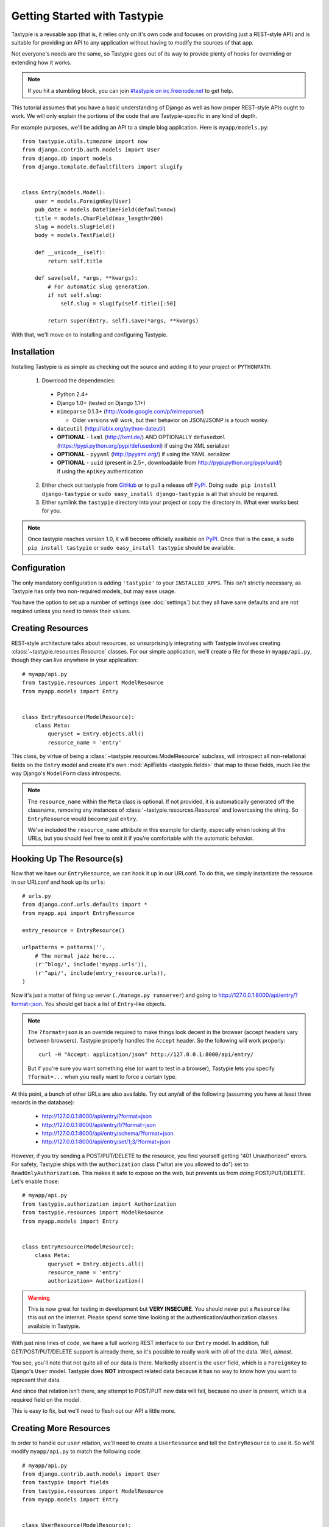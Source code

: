 .. _ref-tutorial:

=============================
Getting Started with Tastypie
=============================

Tastypie is a reusable app (that is, it relies only on it's own code and
focuses on providing just a REST-style API) and is suitable for providing an
API to any application without having to modify the sources of that app.

Not everyone's needs are the same, so Tastypie goes out of its way to provide
plenty of hooks for overriding or extending how it works.

.. note::

    If you hit a stumbling block, you can join
    `#tastypie on irc.freenode.net`_ to get help.

.. _#tastypie on irc.freenode.net: irc://irc.freenode.net/tastypie

This tutorial assumes that you have a basic understanding of Django as well as
how proper REST-style APIs ought to work. We will only explain the portions
of the code that are Tastypie-specific in any kind of depth.

For example purposes, we'll be adding an API to a simple blog application.
Here is ``myapp/models.py``::

    from tastypie.utils.timezone import now
    from django.contrib.auth.models import User
    from django.db import models
    from django.template.defaultfilters import slugify


    class Entry(models.Model):
        user = models.ForeignKey(User)
        pub_date = models.DateTimeField(default=now)
        title = models.CharField(max_length=200)
        slug = models.SlugField()
        body = models.TextField()

        def __unicode__(self):
            return self.title

        def save(self, *args, **kwargs):
            # For automatic slug generation.
            if not self.slug:
                self.slug = slugify(self.title)[:50]

            return super(Entry, self).save(*args, **kwargs)

With that, we'll move on to installing and configuring Tastypie.


Installation
============

Installing Tastypie is as simple as checking out the source and adding it to
your project or ``PYTHONPATH``.

  1. Download the dependencies:

    * Python 2.4+
    * Django 1.0+ (tested on Django 1.1+)
    * ``mimeparse`` 0.1.3+ (http://code.google.com/p/mimeparse/)

      * Older versions will work, but their behavior on JSON/JSONP is a touch wonky.

    * ``dateutil`` (http://labix.org/python-dateutil)
    * **OPTIONAL** - ``lxml`` (http://lxml.de/) AND OPTIONALLY ``defusedxml`` (https://pypi.python.org/pypi/defusedxml) if using the XML serializer
    * **OPTIONAL** - ``pyyaml`` (http://pyyaml.org/) if using the YAML serializer
    * **OPTIONAL** - ``uuid`` (present in 2.5+, downloadable from
      http://pypi.python.org/pypi/uuid/) if using the ``ApiKey`` authentication

  2. Either check out tastypie from GitHub_ or to pull a release off PyPI_.
     Doing ``sudo pip install django-tastypie`` or
     ``sudo easy_install django-tastypie`` is all that should be required.
  3. Either symlink the ``tastypie`` directory into your project or copy the
     directory in. What ever works best for you.

.. note::

    Once tastypie reaches version 1.0, it will become officially available on
    PyPI_. Once that is the case, a ``sudo pip install tastypie`` or ``sudo
    easy_install tastypie`` should be available.

.. _GitHub: http://github.com/toastdriven/django-tastypie
.. _PyPI: http://pypi.python.org/


Configuration
=============

The only mandatory configuration is adding ``'tastypie'`` to your
``INSTALLED_APPS``. This isn't strictly necessary, as Tastypie has only two
non-required models, but may ease usage.

You have the option to set up a number of settings (see :doc:`settings`) but
they all have sane defaults and are not required unless you need to tweak their
values.


Creating Resources
==================

REST-style architecture talks about resources, so unsurprisingly integrating
with Tastypie involves creating :class:`~tastypie.resources.Resource` classes.
For our simple application, we'll create a file for these in ``myapp/api.py``,
though they can live anywhere in your application::

    # myapp/api.py
    from tastypie.resources import ModelResource
    from myapp.models import Entry


    class EntryResource(ModelResource):
        class Meta:
            queryset = Entry.objects.all()
            resource_name = 'entry'

This class, by virtue of being a :class:`~tastypie.resources.ModelResource`
subclass, will introspect all non-relational fields on the ``Entry`` model and
create it's own :mod:`ApiFields <tastypie.fields>` that map to those fields,
much like the way Django's ``ModelForm`` class introspects.

.. note::

    The ``resource_name`` within the ``Meta`` class is optional. If not
    provided, it is automatically generated off the classname, removing any
    instances of :class:`~tastypie.resources.Resource` and lowercasing the
    string. So ``EntryResource`` would become just ``entry``.

    We've included the ``resource_name`` attribute in this example for clarity,
    especially when looking at the URLs, but you should feel free to omit it if
    you're comfortable with the automatic behavior.


Hooking Up The Resource(s)
==========================

Now that we have our ``EntryResource``, we can hook it up in our URLconf. To
do this, we simply instantiate the resource in our URLconf and hook up its
``urls``::

    # urls.py
    from django.conf.urls.defaults import *
    from myapp.api import EntryResource

    entry_resource = EntryResource()

    urlpatterns = patterns('',
        # The normal jazz here...
        (r'^blog/', include('myapp.urls')),
        (r'^api/', include(entry_resource.urls)),
    )

Now it's just a matter of firing up server (``./manage.py runserver``) and
going to http://127.0.0.1:8000/api/entry/?format=json. You should get back a
list of ``Entry``-like objects.

.. note::

    The ``?format=json`` is an override required to make things look decent
    in the browser (accept headers vary between browsers). Tastypie properly
    handles the ``Accept`` header. So the following will work properly::

        curl -H "Accept: application/json" http://127.0.0.1:8000/api/entry/

    But if you're sure you want something else (or want to test in a browser),
    Tastypie lets you specify ``?format=...`` when you really want to force
    a certain type.

At this point, a bunch of other URLs are also available. Try out any/all of
the following (assuming you have at least three records in the database):

  * http://127.0.0.1:8000/api/entry/?format=json
  * http://127.0.0.1:8000/api/entry/1/?format=json
  * http://127.0.0.1:8000/api/entry/schema/?format=json
  * http://127.0.0.1:8000/api/entry/set/1;3/?format=json

However, if you try sending a POST/PUT/DELETE to the resource, you find yourself
getting "401 Unauthorized" errors. For safety, Tastypie ships with the
``authorization`` class ("what are you allowed to do") set to
``ReadOnlyAuthorization``. This makes it safe to expose on the web, but prevents
us from doing POST/PUT/DELETE. Let's enable those::

    # myapp/api.py
    from tastypie.authorization import Authorization
    from tastypie.resources import ModelResource
    from myapp.models import Entry


    class EntryResource(ModelResource):
        class Meta:
            queryset = Entry.objects.all()
            resource_name = 'entry'
            authorization= Authorization()

.. warning::

  This is now great for testing in development but **VERY INSECURE**. You
  should never put a ``Resource`` like this out on the internet. Please spend
  some time looking at the authentication/authorization classes available in
  Tastypie.

With just nine lines of code, we have a full working REST interface to our
``Entry`` model. In addition, full GET/POST/PUT/DELETE support is already
there, so it's possible to really work with all of the data. Well, *almost*.

You see, you'll note that not quite all of our data is there. Markedly absent
is the ``user`` field, which is a ``ForeignKey`` to Django's ``User`` model.
Tastypie does **NOT** introspect related data because it has no way to know
how you want to represent that data.

And since that relation isn't there, any attempt to POST/PUT new data will
fail, because no ``user`` is present, which is a required field on the model.

This is easy to fix, but we'll need to flesh out our API a little more.


Creating More Resources
=======================

In order to handle our ``user`` relation, we'll need to create a
``UserResource`` and tell the ``EntryResource`` to use it. So we'll modify
``myapp/api.py`` to match the following code::

    # myapp/api.py
    from django.contrib.auth.models import User
    from tastypie import fields
    from tastypie.resources import ModelResource
    from myapp.models import Entry


    class UserResource(ModelResource):
        class Meta:
            queryset = User.objects.all()
            resource_name = 'user'


    class EntryResource(ModelResource):
        user = fields.ForeignKey(UserResource, 'user')

        class Meta:
            queryset = Entry.objects.all()
            resource_name = 'entry'

We simply created a new :class:`~tastypie.resources.ModelResource` subclass
called ``UserResource``.  Then we added a field to ``EntryResource`` that
specified that the ``user`` field points to a ``UserResource`` for that data.

Now we should be able to get all of the fields back in our response. But since
we have another full, working resource on our hands, we should hook that up
to our API as well. And there's a better way to do it.


Adding To The Api
=================

Tastypie ships with an :class:`~tastypie.api.Api` class, which lets you bind
multiple :class:`Resources <tastypie.resources.Resource>` together to form a
coherent API. Adding it to the mix is simple.

We'll go back to our URLconf (``urls.py``) and change it to match the
following::

    # urls.py
    from django.conf.urls.defaults import *
    from tastypie.api import Api
    from myapp.api import EntryResource, UserResource

    v1_api = Api(api_name='v1')
    v1_api.register(UserResource())
    v1_api.register(EntryResource())

    urlpatterns = patterns('',
        # The normal jazz here...
        (r'^blog/', include('myapp.urls')),
        (r'^api/', include(v1_api.urls)),
    )

Note that we're now creating an :class:`~tastypie.api.Api` instance,
registering our ``EntryResource`` and ``UserResource`` instances with it and
that we've modified the urls to now point to ``v1_api.urls``.

This makes even more data accessible, so if we start up the ``runserver``
again, the following URLs should work:

  * http://127.0.0.1:8000/api/v1/?format=json
  * http://127.0.0.1:8000/api/v1/user/?format=json
  * http://127.0.0.1:8000/api/v1/user/1/?format=json
  * http://127.0.0.1:8000/api/v1/user/schema/?format=json
  * http://127.0.0.1:8000/api/v1/user/set/1;3/?format=json
  * http://127.0.0.1:8000/api/v1/entry/?format=json
  * http://127.0.0.1:8000/api/v1/entry/1/?format=json
  * http://127.0.0.1:8000/api/v1/entry/schema/?format=json
  * http://127.0.0.1:8000/api/v1/entry/set/1;3/?format=json

Additionally, the representations out of ``EntryResource`` will now include
the ``user`` field and point to an endpoint like ``/api/v1/users/1/`` to access
that user's data. And full POST/PUT delete support should now work.

But there's several new problems. One is that our new ``UserResource`` leaks
too much data, including fields like ``email``, ``password``, ``is_active`` and
``is_staff``. Another is that we may not want to allow end users to alter
``User`` data. Both of these problems are easily fixed as well.


Limiting Data And Access
========================

Cutting out the ``email``, ``password``, ``is_active`` and ``is_staff`` fields
is easy to do. We simply modify our ``UserResource`` code to match the
following::

    class UserResource(ModelResource):
        class Meta:
            queryset = User.objects.all()
            resource_name = 'user'
            excludes = ['email', 'password', 'is_active', 'is_staff', 'is_superuser']

The ``excludes`` directive tells ``UserResource`` which fields not to include
in the output. If you'd rather whitelist fields, you could do::

    class UserResource(ModelResource):
        class Meta:
            queryset = User.objects.all()
            resource_name = 'user'
            fields = ['username', 'first_name', 'last_name', 'last_login']

Now that the undesirable fields are no longer included, we can look at limiting
access. This is also easy and involves making our ``UserResource`` look like::

    class UserResource(ModelResource):
        class Meta:
            queryset = User.objects.all()
            resource_name = 'user'
            excludes = ['email', 'password', 'is_active', 'is_staff', 'is_superuser']
            allowed_methods = ['get']

Now only HTTP GET requests will be allowed on ``/api/v1/user/`` endpoints. If
you require more granular control, both ``list_allowed_methods`` and
``detail_allowed_methods`` options are supported.


Beyond The Basics
=================

We now have a full working API for our application. But Tastypie supports many
more features, like:

  * :doc:`authentication`
  * :doc:`authorization`
  * :doc:`caching`
  * :doc:`throttling`
  * :doc:`resources` (filtering & sorting)
  * :doc:`serialization`

Tastypie is also very easy to override and extend. For some common patterns and
approaches, you should refer to the :doc:`cookbook` documentation.
